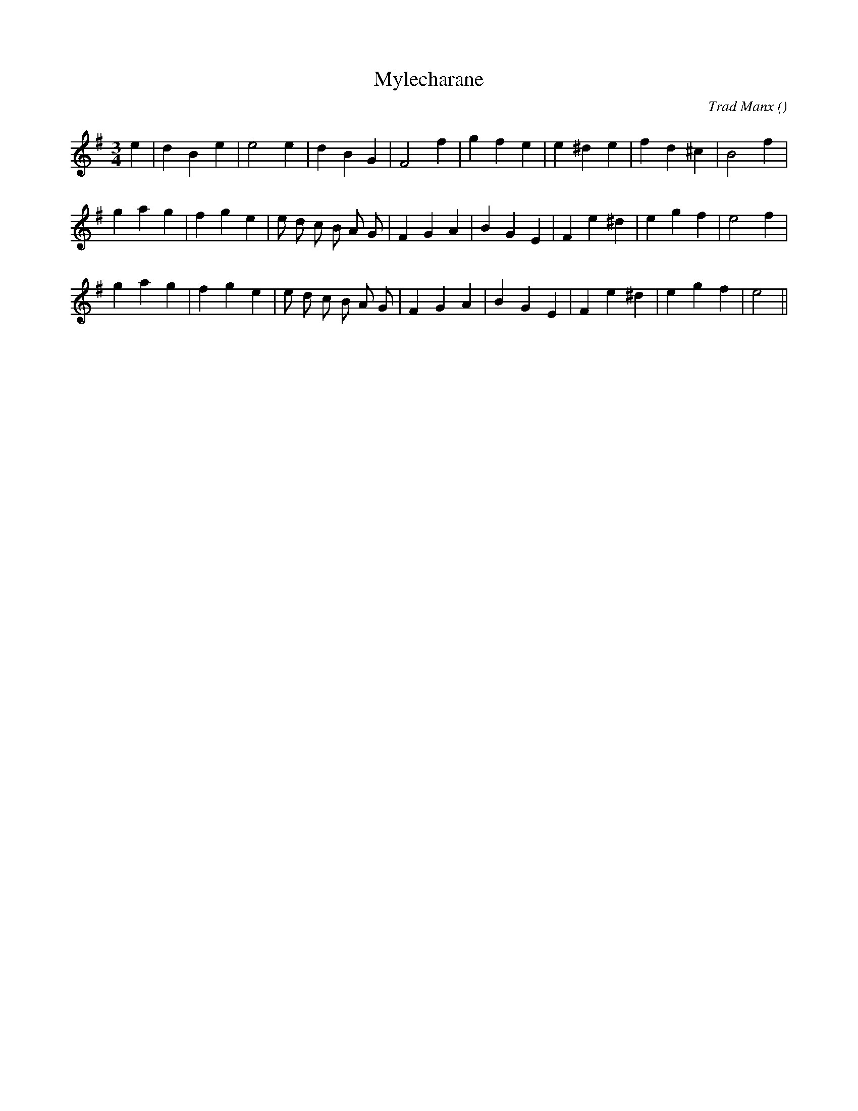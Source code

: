 X:1
T: Mylecharane
N:
C:Trad Manx
S:
A:
O:
R:
M:3/4
K:G
I:speed 150
%W: A
% voice 1 (1 lines, 22 notes)
K:G
M:3/4
L:1/16
e4 |d4 B4 e4 |e8 e4 |d4 B4 G4 |F8 f4 |g4 f4 e4 |e4 ^d4 e4 |f4 d4 ^c4 |B8 f4 |
%W: B1
% voice 1 (1 lines, 26 notes)
g4 a4 g4 |f4 g4 e4 |e2 d2 c2 B2 A2 G2 |F4 G4 A4 |B4 G4 E4 |F4 e4 ^d4 |e4 g4 f4 |e8 f4 |
%W: B2
% voice 1 (1 lines, 25 notes)
g4 a4 g4 |f4 g4 e4 |e2 d2 c2 B2 A2 G2 |F4 G4 A4 |B4 G4 E4 |F4 e4 ^d4 |e4 g4 f4 |e8 ||
